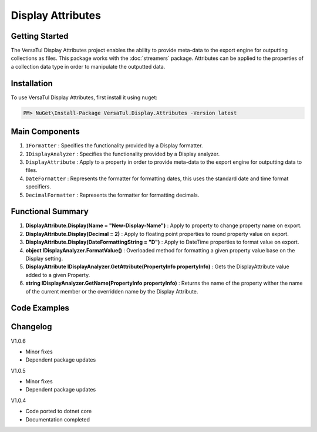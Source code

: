 Display Attributes
===================

Getting Started
----------------
The VersaTul Display Attributes project enables the ability to provide meta-data to the export engine for outputting collections as files.
This package works with the :doc:`streamers` package.
Attributes can be applied to the properties of a collection data type in order to manipulate the outputted data.

Installation
------------

To use VersaTul Display Attributes, first install it using nuget:

.. code-block:: console
    
    PM> NuGet\Install-Package VersaTul.Display.Attributes -Version latest


Main Components
---------------
#. ``IFormatter`` : Specifies the functionality provided by a Display formatter.
#. ``IDisplayAnalyzer`` : Specifies the functionality provided by a Display analyzer.
#. ``DisplayAttribute`` : Apply to a property in order to provide meta-data to the export engine for outputting data to files.
#. ``DateFormatter`` : Represents the formatter for formatting dates, this uses the standard date and time format specifiers.
#. ``DecimalFormatter`` : Represents the formatter for formatting decimals.

Functional Summary
------------------
#. **DisplayAttribute.Display(Name = "New-Display-Name")** : Apply to property to change property name on export.
#. **DisplayAttribute.Display(Decimal = 2)** : Apply to floating point properties to round property value on export.
#. **DisplayAttribute.Display(DateFormattingString = "D")** : Apply to DateTime properties to format value on export.
#. **object IDisplayAnalyzer.FormatValue()** : Overloaded method for formatting a given property value base on the Display setting.
#. **DisplayAttribute IDisplayAnalyzer.GetAttribute(PropertyInfo propertyInfo)** : Gets the DisplayAttribute value added to a given Property.
#. **string IDisplayAnalyzer.GetName(PropertyInfo propertyInfo)** : Returns the name of the property wither the name of the current member or the overridden name by the Display Attribute.

Code Examples
-------------

.. code-block:: c#
    :caption: Display Attribute Usage
    :emphasize-lines: 48, 51, 56

    class Order
    {
        public int OrderId { get; set; }

        [Display(Name = "Shipping")] //Rename to Shipping
        public string ShipVia { get; set; }

        [Display(Decimals = 2)] //Round value to 2 decimal places
        public decimal SubTotal { get; set; }

        public IEnumerable<OrderItem> Items { get; set; }

        [Display(DateFormattingString = "D")] //Format to Long date pattern.
        public DateTime OrderDate { get; set; }

        public Customer Customer { get; set; }

        public string OrderNumber { get; set; }

        public bool IsMailSent { get; set; }
    }
    


Changelog
-------------

V1.0.6

* Minor fixes
* Dependent package updates

V1.0.5

* Minor fixes
* Dependent package updates

V1.0.4

* Code ported to dotnet core
* Documentation completed